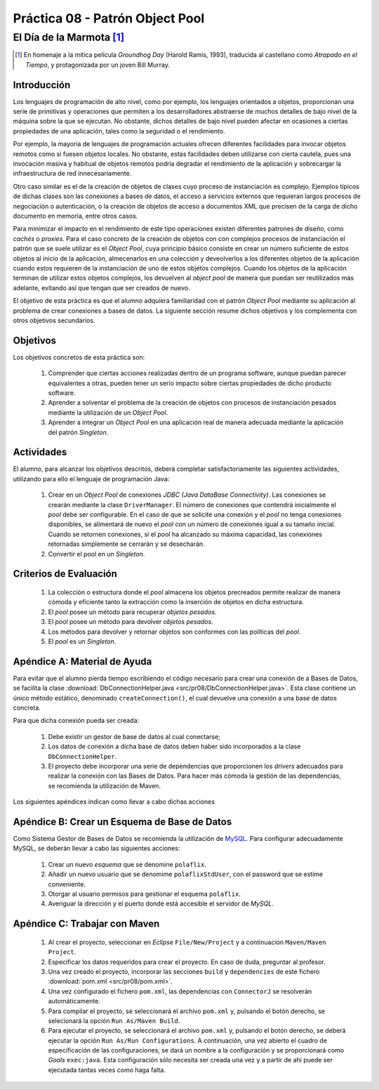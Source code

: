 =================================
Práctica 08 - Patrón Object Pool
=================================
-----------------------------
El Día de la Marmota [#f0]_
-----------------------------

.. [#f0] En homenaje a la mítica película *Groundhog Day* (Harold Ramis, 1993), traducida al castellano como *Atrapado en el Tiempo*, y protagonizada por un joven Bill Murray.

Introducción
=============

Los lenguajes de programación de alto nivel, como por ejemplo, los lenguajes orientados a objetos, proporcionan una serie de primitivas y operaciones que permiten a los desarrolladores abstraerse de muchos detalles de bajo nivel de la máquina sobre la que se ejecutan. No obstante, dichos detalles de bajo nivel pueden afectar en ocasiones a ciertas propiedades de una aplicación, tales como la seguridad o el rendimiento.

Por ejemplo, la mayoría de lenguajes de programación actuales ofrecen diferentes facilidades para invocar objetos remotos como si fuesen objetos locales. No obstante, estas facilidades deben utilizarse con cierta cautela, pues una invocación masiva y habitual de objetos remotos podría degradar el rendimiento de la aplicación y sobrecargar la infraestructura de red innecesariamente.

Otro caso similar es el de la creación de objetos de clases cuyo proceso de instanciación es complejo. Ejemplos típicos de dichas clases son las  conexiones a bases de datos, el acceso a servicios externos que requieran largos procesos de negociación o autenticación, o la creación de objetos de acceso a documentos XML que precisen de la carga de dicho documento en memoria, entre otros casos.

Para minimizar el impacto en el rendimiento de este tipo operaciones existen diferentes patrones de diseño, como *cachés* o *proxies*. Para el caso concreto de la creación de objetos con con complejos procesos de instanciación el patrón que se suele utilizar es el *Object Pool*, cuya principio básico consiste en crear un número suficiente de estos objetos al inicio de la aplicación, almecenarlos en una colección y deveolverlos a los diferentes objetos de la aplicación cuando estos requieren de la instanciación de uno de estos objetos complejos. Cuando los objetos de la aplicación terminan de utilizar estos objetos complejos, los devuelven al *object pool* de manera que puedan ser reutilizados más adelante, evitando así que tengan que ser creados de nuevo.

El objetivo de esta práctica es que el alumno adquiera familiaridad con el patrón *Object Pool*  mediante su aplicación al problema de crear conexiones a bases de datos. La siguiente sección resume dichos objetivos y los complementa con otros objetivos secundarios.

Objetivos
==========

Los objetivos concretos de esta práctica son:

  #. Comprender que ciertas acciones realizadas dentro de un programa software, aunque puedan parecer equivalentes a otras, pueden tener un serio impacto sobre ciertas propiedades de dicho producto software.
  #. Aprender a solventar el problema de la creación de objetos con procesos de instanciación pesados mediante la utilización de un *Object Pool*.
  #. Aprender a integrar un *Object Pool* en una aplicación real de manera adecuada mediante la aplicación del patrón *Singleton*.

Actividades
============

El alumno, para alcanzar los objetivos descritos, deberá completar satisfactoriamente las siguientes actividades, utilizando para ello el lenguaje de programación Java:

  #. Crear en un *Object Pool* de conexiones *JDBC (Java DataBase Connectivity)*. Las conexiones se crearán mediante la clase ``DriverManager``. El número de conexiones que contendrá inicialmente el *pool* debe ser configurable. En el caso de que se solicite una conexión y el *pool* no tenga conexiones disponibles, se alimentará de nuevo el *pool* con un número de conexiones igual a su tamaño inicial. Cuando se retornen conexiones, si el *pool* ha alcanzado su máxima capacidad, las conexiones retornadas simplemente se cerrarán y se desecharán.
  #. Convertir el pool en un *Singleton*.

Criterios de Evaluación
========================

  #. La colección o estructura donde el *pool* almacena los objetos precreados permite realizar de manera cómoda y eficiente tanto la extracción como la inserción de objetos en dicha estructura.
  #. El *pool* posee un método para recuperar *objetos pesados*.
  #. El *pool* posee un método para devolver *objetos pesados*.
  #. Los métodos para devolver y retornar objetos son conformes con las políticas del *pool*.
  #. El *pool* es un *Singleton*.

Apéndice A: Material de Ayuda
==============================

Para evitar que el alumno pierda tiempo escribiendo el código necesario para crear una conexión de a Bases de Datos, se facilita la clase :download:`DbConnectionHelper.java <src/pr08/DbConnectionHelper.java>`. Esta clase contiene un único método estático, denominado ``createConnection()``, el cual devuelve una conexión a una base de datos concreta.

Para que dicha conexión pueda ser creada:

  #. Debe existir un gestor de base de datos al cual conectarse;
  #. Los datos de conexión a dicha base de datos deben haber sido incorporados a la clase ``DbConnectionHelper``.
  #. El proyecto debe incorporar una serie de dependencias que proporcionen los *drivers* adecuados para realizar la conexión con las Bases de Datos. Para hacer más cómoda la gestión de las dependencias, se recomienda la utilización de Maven.

Los siguientes apéndices indican como llevar a cabo dichas acciones

Apéndice B: Crear un Esquema de Base de Datos
==============================================

Como Sistema Gestor de Bases de Datos se recomienda la utilización de `MySQL <https://www.mysql.com/>`_. Para configurar adecuadamente MySQL, se deberán llevar a cabo las siguientes acciones:

  #. Crear un nuevo *esquema* que se denomine ``polaflix``.
  #. Añadir un nuevo usuario que se denomime ``polaflixStdUser``, con el password que se estime conveniente.
  #. Otorgar al usuario permisos para gestionar el esquema ``polaflix``.
  #. Averiguar la dirección y el puerto donde está accesible el servidor de *MySQL*.

Apéndice C: Trabajar con Maven
===============================

  #. Al crear el proyecto, seleccionar en *Eclipse* ``File/New/Project`` y a continuación ``Maven/Maven Project``.
  #. Especificar los datos requeridos para crear el proyecto. En caso de duda, preguntar al profesor.
  #. Una vez creado el proyecto, incorporar las secciones ``build`` y ``dependencies`` de este fichero :download:`pom.xml <src/pr08/pom.xml>`.
  #. Una vez configurado el fichero ``pom.xml``, las dependencias con ``ConnectorJ`` se resolverán automáticamente.
  #. Para compilar el proyecto, se seleccionará el archivo ``pom.xml`` y, pulsando el botón derecho, se selecionará la opción ``Run As/Maven Build``.
  #. Para ejecutar el proyecto, se seleccionará el archivo ``pom.xml`` y, pulsando el botón derecho, se deberá ejecutar la opción ``Run As/Run Configurations``. A continuación, una vez abierto el cuadro de especificación de las configuraciones, se dará un nombre a la configuración y se proporcionará como *Goals* ``exec:java``. Esta configuración sólo necesita ser creada una vez y a partir de ahí puede ser ejecutada tantas veces como haga falta.
